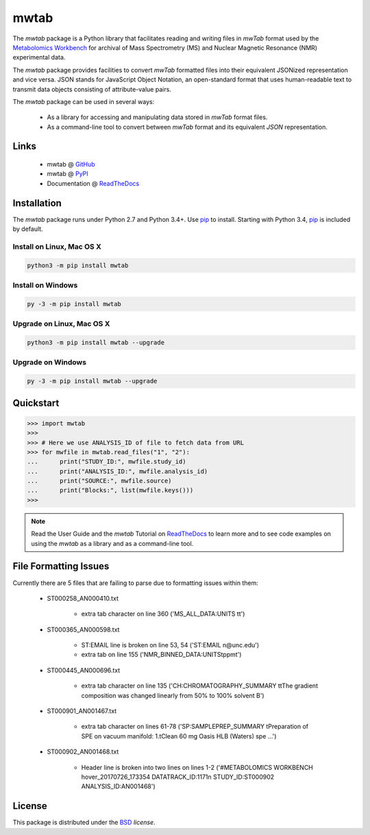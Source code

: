 mwtab
=====

.. image:: https://img.shields.io/pypi/l/mwtab.svg
   :target: https://choosealicense.com/licenses/bsd-3-clause-clear/
   :alt: License information

.. image:: https://img.shields.io/pypi/v/mwtab.svg
   :target: https://pypi.org/project/mwtab
   :alt: Current library version

.. image:: https://img.shields.io/pypi/pyversions/mwtab.svg
   :target: https://pypi.org/project/mwtab
   :alt: Supported Python versions

.. image:: https://readthedocs.org/projects/nmrstarlib/badge/?version=latest
   :target: http://mwtab.readthedocs.io/en/latest/?badge=latest
   :alt: Documentation status

.. image:: https://api.travis-ci.org/MoseleyBioinformaticsLab/mwtab.svg?branch=master
   :target: https://travis-ci.org/MoseleyBioinformaticsLab/mwtab
   :alt: Travis CI status

.. image:: https://codecov.io/gh/MoseleyBioinformaticsLab/mwtab/branch/master/graphs/badge.svg?branch=master
   :target: https://codecov.io/gh/MoseleyBioinformaticsLab/mwtab
   :alt: Code coverage information


The `mwtab` package is a Python library that facilitates reading and writing
files in `mwTab` format used by the `Metabolomics Workbench`_ for archival of
Mass Spectrometry (MS) and Nuclear Magnetic Resonance (NMR) experimental data.

The `mwtab` package provides facilities to convert `mwTab` formatted files into
their equivalent JSONized representation and vice versa.  JSON stands for JavaScript
Object Notation, an open-standard format that uses human-readable text to transmit
data objects consisting of attribute-value pairs.

The `mwtab` package can be used in several ways:

   * As a library for accessing and manipulating data stored in `mwTab` format files.
   * As a command-line tool to convert between `mwTab` format and its equivalent
     `JSON` representation.


Links
~~~~~

   * mwtab @ GitHub_
   * mwtab @ PyPI_
   * Documentation @ ReadTheDocs_


Installation
~~~~~~~~~~~~

The `mwtab` package runs under Python 2.7 and Python 3.4+. Use pip_ to install.
Starting with Python 3.4, pip_ is included by default.


Install on Linux, Mac OS X
--------------------------

.. code:: bash

   python3 -m pip install mwtab


Install on Windows
------------------

.. code:: bash

   py -3 -m pip install mwtab


Upgrade on Linux, Mac OS X
--------------------------

.. code:: bash

   python3 -m pip install mwtab --upgrade


Upgrade on Windows
------------------

.. code:: bash

   py -3 -m pip install mwtab --upgrade


Quickstart
~~~~~~~~~~

.. code:: python

   >>> import mwtab
   >>>
   >>> # Here we use ANALYSIS_ID of file to fetch data from URL
   >>> for mwfile in mwtab.read_files("1", "2"):
   ...      print("STUDY_ID:", mwfile.study_id)
   ...      print("ANALYSIS_ID:", mwfile.analysis_id)
   ...      print("SOURCE:", mwfile.source)
   ...      print("Blocks:", list(mwfile.keys()))
   >>>


.. image:: https://raw.githubusercontent.com/MoseleyBioinformaticsLab/mwtab/master/docs/_static/images/mwtab_demo.gif
   :align: center


.. note:: Read the User Guide and the `mwtab` Tutorial on ReadTheDocs_
          to learn more and to see code examples on using the `mwtab` as a
          library and as a command-line tool.


File Formatting Issues
~~~~~~~~~~~~~~~~~~~~~~

Currently there are 5 files that are failing to parse due to formatting issues
within them:

   * ST000258_AN000410.txt

      - extra tab character on line 360 ('MS_ALL_DATA:UNITS   \t\t')

   * ST000365_AN000598.txt

      - ST:EMAIL line is broken on line 53, 54 ('ST:EMAIL            \n@unc.edu')
      - extra tab on line 155 ('NMR_BINNED_DATA:UNITS\tppm\t')

   * ST000445_AN000696.txt

      - extra tab character on line 135 ('CH:CHROMATOGRAPHY_SUMMARY     \t\tThe gradient composition was changed linearly from 50% to 100% solvent B')

   * ST000901_AN001467.txt

      - extra tab character on lines 61-78  ('SP:SAMPLEPREP_SUMMARY            \tPreparation of SPE on vacuum manifold: 1.\tClean 60 mg Oasis HLB (Waters) spe ...')

   * ST000902_AN001468.txt

      - Header line is broken into two lines on lines 1-2 ('#METABOLOMICS WORKBENCH hover_20170726_173354 DATATRACK_ID:1171\n STUDY_ID:ST000902 ANALYSIS_ID:AN001468')


License
~~~~~~~

This package is distributed under the BSD_ `license`.


.. _Metabolomics Workbench: http://www.metabolomicsworkbench.org
.. _GitHub: https://github.com/MoseleyBioinformaticsLab/mwtab
.. _ReadTheDocs: http://mwtab.readthedocs.io
.. _PyPI: https://pypi.org/project/mwtab
.. _pip: https://pip.pypa.io
.. _BSD: https://choosealicense.com/licenses/bsd-3-clause-clear/
